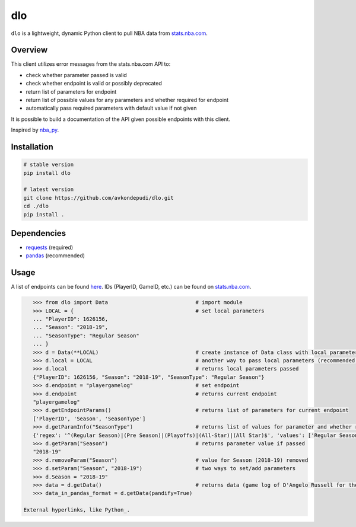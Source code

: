 dlo
====

``dlo`` is a lightweight, dynamic Python client to pull NBA data from stats.nba.com_.

Overview
_____

This client utilizes error messages from the stats.nba.com API to:

* check whether parameter passed is valid
* check whether endpoint is valid or possibly deprecated
* return list of parameters for endpoint
* return list of possible values for any parameters and whether required for endpoint
* automatically pass required parameters with default value if not given

It is possible to build a documentation of the API given possible endpoints with this client.

Inspired by nba_py_.

Installation
_________

.. code-block:: bash

    # stable version
    pip install dlo

    # latest version
    git clone https://github.com/avkondepudi/dlo.git
    cd ./dlo
    pip install .

Dependencies
_____

* requests_ (required)
* pandas_ (recommended)

Usage
_____

A list of endpoints can be found here_. IDs (PlayerID, GameID, etc.) can be found on stats.nba.com_.

.. code-block:: python

    >>> from dlo import Data                            # import module
    >>> LOCAL = {                                       # set local parameters
    ... "PlayerID": 1626156,                            
    ... "Season": "2018-19",
    ... "SeasonType": "Regular Season"
    ... }
    >>> d = Data(**LOCAL)                               # create instance of Data class with local parameters
    >>> d.local = LOCAL                                 # another way to pass local parameters (recommended; deletes previous local parameters)
    >>> d.local                                         # returns local parameters passed
    {"PlayerID": 1626156, "Season": "2018-19", "SeasonType": "Regular Season"}
    >>> d.endpoint = "playergamelog"                    # set endpoint
    >>> d.endpoint                                      # returns current endpoint
    "playergamelog" 
    >>> d.getEndpointParams()                           # returns list of parameters for current endpoint
    ['PlayerID', 'Season', 'SeasonType']
    >>> d.getParamInfo("SeasonType")                    # returns list of values for parameter and whether required
    {'regex': '^(Regular Season)|(Pre Season)|(Playoffs)|(All-Star)|(All Star)$', 'values': ['Regular Season', 'Pre Season', 'Playoffs', 'All-Star', 'All Star'], 'required': True}
    >>> d.getParam("Season")                            # returns parameter value if passed
    "2018-19"
    >>> d.removeParam("Season")                         # value for Season (2018-19) removed
    >>> d.setParam("Season", "2018-19")                 # two ways to set/add parameters
    >>> d.Season = "2018-19"
    >>> data = d.getData()                              # returns data (game log of D'Angelo Russell for the 2018-19 Regular Season)
    >>> data_in_pandas_format = d.getData(pandify=True)

 External hyperlinks, like Python_.

.. _stats.nba.com: https://stats.nba.com/ 
.. _nba_py: https://github.com/seemethere/nba_py
.. _requests: https://github.com/psf/requests
.. _pandas: https://github.com/pandas-dev/pandas
.. _here: https://any-api.com/nba_com/nba_com/docs/API_Description
